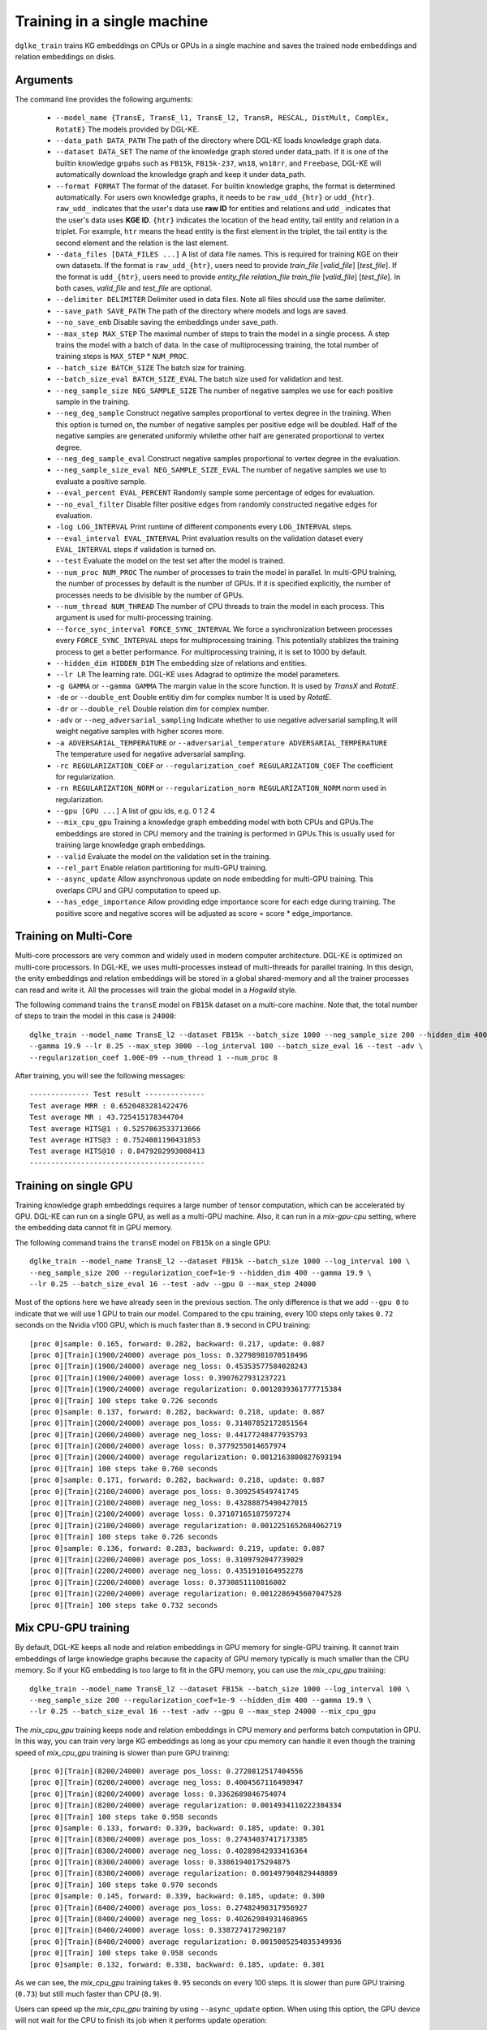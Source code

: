Training in a single machine
============================

``dglke_train`` trains KG embeddings on CPUs or GPUs in a single machine and saves the trained node embeddings and relation embeddings on disks.

Arguments
^^^^^^^^^
The command line provides the following arguments:

  - ``--model_name {TransE, TransE_l1, TransE_l2, TransR, RESCAL, DistMult, ComplEx, RotatE}``
    The models provided by DGL-KE.

  - ``--data_path DATA_PATH``
    The path of the directory where DGL-KE loads knowledge graph data.

  - ``--dataset DATA_SET``
    The name of the knowledge graph stored under data_path. If it is one of the builtin knowledge grpahs such as ``FB15k``, ``FB15k-237``, ``wn18``, ``wn18rr``, and ``Freebase``, DGL-KE will automatically download the knowledge graph and keep it under data_path.

  - ``--format FORMAT``
    The format of the dataset. For builtin knowledge graphs, the format is determined automatically. For users own knowledge graphs, it needs to be ``raw_udd_{htr}`` or ``udd_{htr}``. ``raw_udd_`` indicates that the user's data use **raw ID** for entities and relations and ``udd_`` indicates that the user's data uses **KGE ID**. ``{htr}`` indicates the location of the head entity, tail entity and relation in a triplet. For example, ``htr`` means the head entity is the first element in the triplet, the tail entity is the second element and the relation is the last element.

  - ``--data_files [DATA_FILES ...]``
    A list of data file names. This is required for training KGE on their own datasets. If the format is ``raw_udd_{htr}``, users need to provide *train_file* [*valid_file*] [*test_file*]. If the format is ``udd_{htr}``, users need to provide *entity_file* *relation_file* *train_file* [*valid_file*] [*test_file*]. In both cases, *valid_file* and *test_file* are optional.

  - ``--delimiter DELIMITER``
    Delimiter used in data files. Note all files should use the same delimiter.

  - ``--save_path SAVE_PATH``
    The path of the directory where models and logs are saved.

  - ``--no_save_emb``
    Disable saving the embeddings under save_path.

  - ``--max_step MAX_STEP``
    The maximal number of steps to train the model in a single process. A step trains the model with a batch of data. In the case of multiprocessing training, the total number of training steps is ``MAX_STEP`` * ``NUM_PROC``.

  - ``--batch_size BATCH_SIZE``
    The batch size for training.

  - ``--batch_size_eval BATCH_SIZE_EVAL``
    The batch size used for validation and test.

  - ``--neg_sample_size NEG_SAMPLE_SIZE``
    The number of negative samples we use for each positive sample in the training.

  - ``--neg_deg_sample``
    Construct negative samples proportional to vertex degree in the training. When this option is turned on, the number of negative samples per positive edge will be doubled. Half of the negative samples are generated uniformly whilethe other half are generated proportional to vertex degree.

  - ``--neg_deg_sample_eval``
    Construct negative samples proportional to vertex degree in the evaluation.

  - ``--neg_sample_size_eval NEG_SAMPLE_SIZE_EVAL``
    The number of negative samples we use to evaluate a positive sample.

  - ``--eval_percent EVAL_PERCENT``
    Randomly sample some percentage of edges for evaluation.

  - ``--no_eval_filter``
    Disable filter positive edges from randomly constructed negative edges for evaluation.

  - ``-log LOG_INTERVAL``
    Print runtime of different components every ``LOG_INTERVAL`` steps.

  - ``--eval_interval EVAL_INTERVAL``
    Print evaluation results on the validation dataset every ``EVAL_INTERVAL`` steps if validation is turned on.

  - ``--test``
    Evaluate the model on the test set after the model is trained.

  - ``--num_proc NUM_PROC``
    The number of processes to train the model in parallel. In multi-GPU training, the number of processes by default is the number of GPUs. If it is specified explicitly, the number of processes needs to be divisible by the number of GPUs.

  - ``--num_thread NUM_THREAD``
    The number of CPU threads to train the model in each process. This argument is used for multi-processing training.

  - ``--force_sync_interval FORCE_SYNC_INTERVAL``
    We force a synchronization between processes every ``FORCE_SYNC_INTERVAL`` steps for multiprocessing training. This potentially stablizes the training process to get a better performance. For multiprocessing training, it is set to 1000 by default.

  - ``--hidden_dim HIDDEN_DIM``
    The embedding size of relations and entities.

  - ``--lr LR``
    The learning rate. DGL-KE uses Adagrad to optimize the model parameters.

  - ``-g GAMMA`` or ``--gamma GAMMA``
    The margin value in the score function. It is used by *TransX* and *RotatE*.

  - ``-de`` or ``--double_ent``
    Double entitiy dim for complex number It is used by *RotatE*.

  - ``-dr`` or ``--double_rel``
    Double relation dim for complex number.

  - ``-adv`` or ``--neg_adversarial_sampling``
    Indicate whether to use negative adversarial sampling.It will weight negative samples with higher scores more.

  - ``-a ADVERSARIAL_TEMPERATURE`` or ``--adversarial_temperature ADVERSARIAL_TEMPERATURE``
    The temperature used for negative adversarial sampling.

  - ``-rc REGULARIZATION_COEF`` or ``--regularization_coef REGULARIZATION_COEF``
    The coefficient for regularization.

  - ``-rn REGULARIZATION_NORM`` or ``--regularization_norm REGULARIZATION_NORM``
    norm used in regularization.

  - ``--gpu [GPU ...]``
    A list of gpu ids, e.g. 0 1 2 4

  - ``--mix_cpu_gpu``
    Training a knowledge graph embedding model with both CPUs and GPUs.The embeddings are stored in CPU memory and the training is performed in GPUs.This is usually used for training large knowledge graph embeddings.

  - ``--valid``
    Evaluate the model on the validation set in the training.

  - ``--rel_part``
    Enable relation partitioning for multi-GPU training.

  - ``--async_update``
    Allow asynchronous update on node embedding for multi-GPU training. This overlaps CPU and GPU computation to speed up.

  - ``--has_edge_importance``
    Allow providing edge importance score for each edge during training. The positive score and negative scores will be adjusted as score = score * edge_importance.

Training on Multi-Core
^^^^^^^^^^^^^^^^^^^^^^^

Multi-core processors are very common and widely used in modern computer architecture. DGL-KE is optimized on multi-core processors. In DGL-KE, we uses multi-processes instead of multi-threads for parallel training. In this design, the enity embeddings and relation embeddings will be stored in a global shared-memory and all the trainer processes can read and write it. All the processes will train the global model in a *Hogwild* style.

.. image:: ../images/multi-core.png
    :width: 400

The following command trains the ``transE`` model on ``FB15k`` dataset on a multi-core machine. Note that, the total number of steps to train the model in this case is ``24000``::

  dglke_train --model_name TransE_l2 --dataset FB15k --batch_size 1000 --neg_sample_size 200 --hidden_dim 400 \
  --gamma 19.9 --lr 0.25 --max_step 3000 --log_interval 100 --batch_size_eval 16 --test -adv \
  --regularization_coef 1.00E-09 --num_thread 1 --num_proc 8

After training, you will see the following messages::

    -------------- Test result --------------
    Test average MRR : 0.6520483281422476
    Test average MR : 43.725415178344704
    Test average HITS@1 : 0.5257063533713666
    Test average HITS@3 : 0.7524081190431853
    Test average HITS@10 : 0.8479202993008413
    -----------------------------------------


Training on single GPU
^^^^^^^^^^^^^^^^^^^^^^^

Training knowledge graph embeddings requires a large number of tensor computation, which can be accelerated by GPU. DGL-KE can run on a single GPU, as well as a multi-GPU machine. Also, it can run in a *mix-gpu-cpu* setting, where the embedding data cannot fit in GPU memory.

.. image:: ../images/multi-gpu.png
    :width: 400

The following command trains the ``transE`` model on ``FB15k`` on a single GPU::

    dglke_train --model_name TransE_l2 --dataset FB15k --batch_size 1000 --log_interval 100 \
    --neg_sample_size 200 --regularization_coef=1e-9 --hidden_dim 400 --gamma 19.9 \
    --lr 0.25 --batch_size_eval 16 --test -adv --gpu 0 --max_step 24000

Most of the options here we have already seen in the previous section. The only difference is that we add ``--gpu 0`` to indicate that we will use 1 GPU to train our model. Compared to the cpu training, every 100 steps only takes ``0.72`` seconds on the Nvidia v100 GPU, which is much faster than ``8.9`` second in CPU training::

  [proc 0]sample: 0.165, forward: 0.282, backward: 0.217, update: 0.087
  [proc 0][Train](1900/24000) average pos_loss: 0.32798981070518496
  [proc 0][Train](1900/24000) average neg_loss: 0.45353577584028243
  [proc 0][Train](1900/24000) average loss: 0.3907627931237221
  [proc 0][Train](1900/24000) average regularization: 0.0012039361777715384
  [proc 0][Train] 100 steps take 0.726 seconds
  [proc 0]sample: 0.137, forward: 0.282, backward: 0.218, update: 0.087
  [proc 0][Train](2000/24000) average pos_loss: 0.31407852172851564
  [proc 0][Train](2000/24000) average neg_loss: 0.44177248477935793
  [proc 0][Train](2000/24000) average loss: 0.3779255014657974
  [proc 0][Train](2000/24000) average regularization: 0.0012163800827693194
  [proc 0][Train] 100 steps take 0.760 seconds
  [proc 0]sample: 0.171, forward: 0.282, backward: 0.218, update: 0.087
  [proc 0][Train](2100/24000) average pos_loss: 0.309254549741745
  [proc 0][Train](2100/24000) average neg_loss: 0.43288875490427015
  [proc 0][Train](2100/24000) average loss: 0.37107165187597274
  [proc 0][Train](2100/24000) average regularization: 0.0012251652684062719
  [proc 0][Train] 100 steps take 0.726 seconds
  [proc 0]sample: 0.136, forward: 0.283, backward: 0.219, update: 0.087
  [proc 0][Train](2200/24000) average pos_loss: 0.3109792047739029
  [proc 0][Train](2200/24000) average neg_loss: 0.4351910164952278
  [proc 0][Train](2200/24000) average loss: 0.3730851110816002
  [proc 0][Train](2200/24000) average regularization: 0.0012286945607047528
  [proc 0][Train] 100 steps take 0.732 seconds


Mix CPU-GPU training
^^^^^^^^^^^^^^^^^^^^^

By default, DGL-KE keeps all node and relation embeddings in GPU memory for single-GPU training. It cannot train embeddings of large knowledge graphs because the capacity of GPU memory typically is much smaller than the CPU memory. So if your KG embedding is too large to fit in the GPU memory, you can use the *mix_cpu_gpu* training::

    dglke_train --model_name TransE_l2 --dataset FB15k --batch_size 1000 --log_interval 100 \
    --neg_sample_size 200 --regularization_coef=1e-9 --hidden_dim 400 --gamma 19.9 \
    --lr 0.25 --batch_size_eval 16 --test -adv --gpu 0 --max_step 24000 --mix_cpu_gpu

The *mix_cpu_gpu* training keeps node and relation embeddings in CPU memory and performs batch computation in GPU. In this way, you can train very large KG embeddings as long as your cpu memory can handle it even though the training speed of *mix_cpu_gpu* training is slower than pure GPU training::

   [proc 0][Train](8200/24000) average pos_loss: 0.2720812517404556
   [proc 0][Train](8200/24000) average neg_loss: 0.4004567116498947
   [proc 0][Train](8200/24000) average loss: 0.3362689846754074
   [proc 0][Train](8200/24000) average regularization: 0.0014934110222384334
   [proc 0][Train] 100 steps take 0.958 seconds
   [proc 0]sample: 0.133, forward: 0.339, backward: 0.185, update: 0.301
   [proc 0][Train](8300/24000) average pos_loss: 0.27434037417173385
   [proc 0][Train](8300/24000) average neg_loss: 0.40289842933416364
   [proc 0][Train](8300/24000) average loss: 0.33861940175294875
   [proc 0][Train](8300/24000) average regularization: 0.001497904829448089
   [proc 0][Train] 100 steps take 0.970 seconds
   [proc 0]sample: 0.145, forward: 0.339, backward: 0.185, update: 0.300
   [proc 0][Train](8400/24000) average pos_loss: 0.27482498317956927
   [proc 0][Train](8400/24000) average neg_loss: 0.40262984931468965
   [proc 0][Train](8400/24000) average loss: 0.3387274172902107
   [proc 0][Train](8400/24000) average regularization: 0.0015005254035349936
   [proc 0][Train] 100 steps take 0.958 seconds
   [proc 0]sample: 0.132, forward: 0.338, backward: 0.185, update: 0.301

As we can see, the *mix_cpu_gpu* training takes ``0.95`` seconds on every 100 steps. It is slower than pure GPU training (``0.73``) but still much faster than CPU (``8.9``).


Users can speed up the *mix_cpu_gpu* training by using ``--async_update`` option. When using this option, the GPU device will not wait for the CPU to finish its job when it performs update operation::

    dglke_train --model_name TransE_l2 --dataset FB15k --batch_size 1000 --log_interval 100 \
    --neg_sample_size 200 --regularization_coef=1e-9 --hidden_dim 400 --gamma 19.9 \
    --lr 0.25 --batch_size_eval 16 --test -adv --gpu 0 --max_step 24000 --mix_cpu_gpu --async_update

We can see that the training time goes down from ``0.95`` to ``0.84`` seconds on every 100 steps::

  [proc 0][Train](22500/24000) average pos_loss: 0.2683987358212471
  [proc 0][Train](22500/24000) average neg_loss: 0.3919999450445175
  [proc 0][Train](22500/24000) average loss: 0.33019934087991715
  [proc 0][Train](22500/24000) average regularization: 0.0017611468932591378
  [proc 0][Train] 100 steps take 0.842 seconds
  [proc 0]sample: 0.161, forward: 0.381, backward: 0.200, update: 0.099
  [proc 0][Train](22600/24000) average pos_loss: 0.2682730385661125
  [proc 0][Train](22600/24000) average neg_loss: 0.39290413081645964
  [proc 0][Train](22600/24000) average loss: 0.3305885857343674
  [proc 0][Train](22600/24000) average regularization: 0.0017612565110903234
  [proc 0][Train] 100 steps take 0.838 seconds
  [proc 0]sample: 0.159, forward: 0.379, backward: 0.200, update: 0.098
  [proc 0][Train](22700/24000) average pos_loss: 0.2688949206471443
  [proc 0][Train](22700/24000) average neg_loss: 0.3927029174566269
  [proc 0][Train](22700/24000) average loss: 0.33079892098903657
  [proc 0][Train](22700/24000) average regularization: 0.0017607113404665142
  [proc 0][Train] 100 steps take 0.859 seconds



Training on Multi-GPU
^^^^^^^^^^^^^^^^^^^^^^^

DGL-KE also supports multi-GPU training to accelerate training. The following figure depicts 4 GPUs on a single machine and connected to the CPU through a PCIe switch. Multi-GPU training automatically keeps node and relation embeddings on CPUs and dispatch batches to different GPUs.

.. image:: ../images/multi-gpu.svg
    :width: 200


The following command shows how to training our ``transE`` model using 4 Nvidia v100 GPUs jointly::

    dglke_train --model_name TransE_l2 --dataset FB15k --batch_size 1000 --log_interval 1000 \
    --neg_sample_size 200 --regularization_coef=1e-9 --hidden_dim 400 --gamma 19.9 \
    --lr 0.25 --batch_size_eval 16 --test -adv --gpu 0 1 2 3 --max_step 6000 --async_update

Compared to single-GPU training, we change ``--gpu 0`` to ``--gpu 0 1 2 3``, and also we change ``--max_step`` from ``24000`` to ``6000``::

  [proc 0][Train](5800/6000) average pos_loss: 0.2675808426737785
  [proc 0][Train](5800/6000) average neg_loss: 0.3915132364630699
  [proc 0][Train](5800/6000) average loss: 0.3295470401644707
  [proc 0][Train](5800/6000) average regularization: 0.0017635633377358318
  [proc 0][Train] 100 steps take 1.123 seconds
  [proc 0]sample: 0.237, forward: 0.472, backward: 0.215, update: 0.198
  [proc 3][Train](5800/6000) average pos_loss: 0.26807423621416093
  [proc 3][Train](5800/6000) average neg_loss: 0.3898271417617798
  [proc 3][Train](5800/6000) average loss: 0.32895069003105165
  [proc 3][Train](5800/6000) average regularization: 0.0017631534475367515
  [proc 3][Train] 100 steps take 1.157 seconds
  [proc 3]sample: 0.248, forward: 0.489, backward: 0.217, update: 0.202
  [proc 1][Train](5900/6000) average pos_loss: 0.267591707110405
  [proc 1][Train](5900/6000) average neg_loss: 0.3929813900589943
  [proc 1][Train](5900/6000) average loss: 0.3302865487337112
  [proc 1][Train](5900/6000) average regularization: 0.0017678673949558287
  [proc 1][Train] 100 steps take 1.140 seconds

As we can see, using 4 GPUs we have almost *3x* end-to-end performance speedup.

Note that ``--async_update`` can increase system performance but it could also slow down the model convergence. So DGL-KE provides another option called ``--force_sync_interval`` that forces all GPU sync their model on every ``N`` steps. For example, the following command will sync model across GPUs on every 1000 steps::

    dglke_train --model_name TransE_l2 --dataset FB15k --batch_size 1000 --log_interval 1000 \
    --neg_sample_size 200 --regularization_coef=1e-9 --hidden_dim 400 --gamma 19.9 \
    --lr 0.25 --batch_size_eval 16 --test -adv --gpu 0 1 2 3 --async_update --max_step 6000 --force_sync_interval 1000


Save embeddings
^^^^^^^^^^^^^^^

By default, ``dglke_train`` saves the embeddings in the ``ckpts`` folder. Each run creates a new folder in ``ckpts`` to store the training results. The new folder is named after ``xxxx_yyyy_zz``\ , where ``xxxx`` is the model name, ``yyyy`` is the dataset name, ``zz`` is a sequence number that ensures a unique name for each run.

The saved embeddings are stored as numpy ndarrays. The node embedding is saved as ``XXX_YYY_entity.npy``.
The relation embedding is saved as ``XXX_YYY_relation.npy``. ``XXX`` is the dataset name and ``YYY`` is the model name.

A user can disable saving embeddings with ``--no_save_emb``. This might be useful for some cases, such as hyperparameter tuning.
